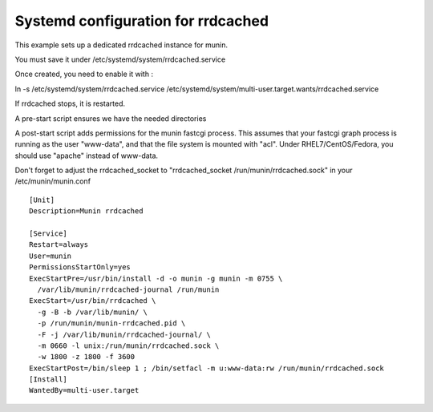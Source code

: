 .. _example-rrdcached-systemd:

=====================================
 Systemd configuration for rrdcached
=====================================

This example sets up a dedicated rrdcached instance for munin. 

You must save it under /etc/systemd/system/rrdcached.service

Once created, you need to enable it with :

ln -s /etc/systemd/system/rrdcached.service /etc/systemd/system/multi-user.target.wants/rrdcached.service

If rrdcached stops, it is restarted. 

A pre-start script ensures we have the needed directories

A post-start script adds permissions for the munin fastcgi process. This assumes that your fastcgi
graph process is running as the user "www-data", and that the file system is mounted with "acl".
Under RHEL7/CentOS/Fedora, you should use "apache" instead of www-data.

Don't forget to adjust the rrdcached_socket to "rrdcached_socket /run/munin/rrdcached.sock" in your /etc/munin/munin.conf

::

    [Unit]
    Description=Munin rrdcached
    
    [Service]
    Restart=always
    User=munin
    PermissionsStartOnly=yes
    ExecStartPre=/usr/bin/install -d -o munin -g munin -m 0755 \
      /var/lib/munin/rrdcached-journal /run/munin
    ExecStart=/usr/bin/rrdcached \
      -g -B -b /var/lib/munin/ \
      -p /run/munin/munin-rrdcached.pid \
      -F -j /var/lib/munin/rrdcached-journal/ \
      -m 0660 -l unix:/run/munin/rrdcached.sock \
      -w 1800 -z 1800 -f 3600
    ExecStartPost=/bin/sleep 1 ; /bin/setfacl -m u:www-data:rw /run/munin/rrdcached.sock
    [Install]
    WantedBy=multi-user.target
